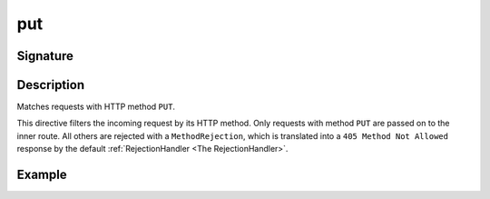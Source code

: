.. _-put-:

put
===

Signature
---------

.. includecode2:: ../../../../../../../../../akka-http/src/main/scala/akka/http/scaladsl/server/directives/MethodDirectives.scala
   :snippet: put

Description
-----------
Matches requests with HTTP method ``PUT``.

This directive filters the incoming request by its HTTP method. Only requests with
method ``PUT`` are passed on to the inner route. All others are rejected with a
``MethodRejection``, which is translated into a ``405 Method Not Allowed`` response
by the default :ref:`RejectionHandler <The RejectionHandler>`.

Example
-------

.. includecode2:: ../../../../code/docs/http/scaladsl/server/directives/MethodDirectivesExamplesSpec.scala
  :snippet: put-method
